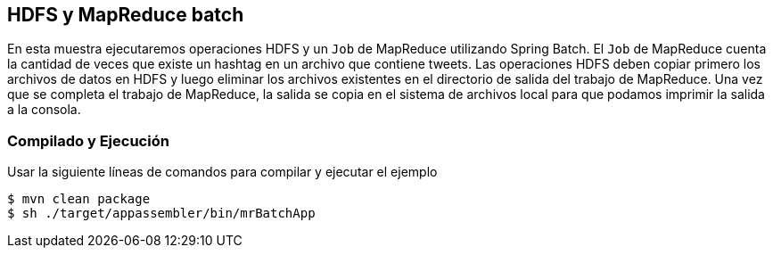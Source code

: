 == HDFS y MapReduce batch

En esta muestra ejecutaremos operaciones HDFS y un `Job` de MapReduce utilizando Spring Batch. El `Job` de MapReduce cuenta la cantidad de veces que existe un hashtag en un archivo que contiene tweets. Las operaciones HDFS deben copiar primero los archivos de datos en HDFS y luego eliminar los archivos existentes en el directorio de salida del trabajo de MapReduce. Una vez que se completa el trabajo de MapReduce, la salida se copia en el sistema de archivos local para que podamos imprimir la salida a la consola.

=== Compilado y Ejecución

Usar la siguiente líneas de comandos para compilar y ejecutar el ejemplo

    $ mvn clean package
    $ sh ./target/appassembler/bin/mrBatchApp

